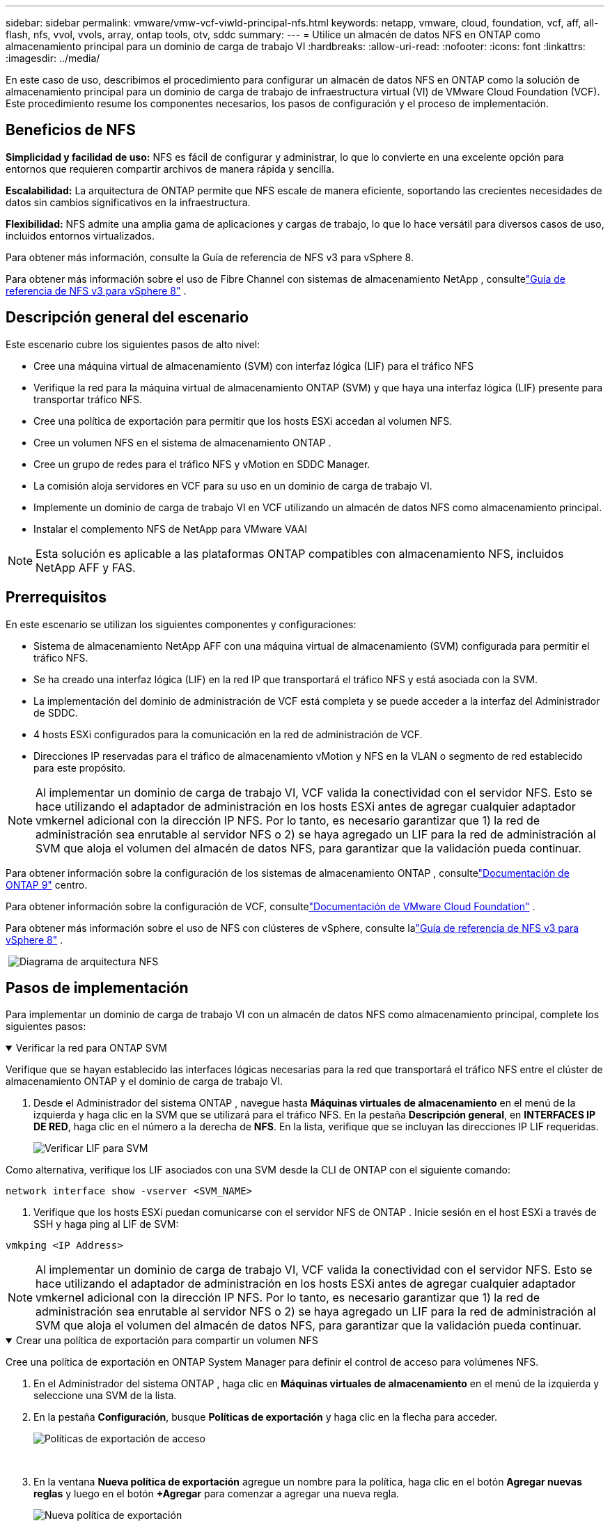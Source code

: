---
sidebar: sidebar 
permalink: vmware/vmw-vcf-viwld-principal-nfs.html 
keywords: netapp, vmware, cloud, foundation, vcf, aff, all-flash, nfs, vvol, vvols, array, ontap tools, otv, sddc 
summary:  
---
= Utilice un almacén de datos NFS en ONTAP como almacenamiento principal para un dominio de carga de trabajo VI
:hardbreaks:
:allow-uri-read: 
:nofooter: 
:icons: font
:linkattrs: 
:imagesdir: ../media/


[role="lead"]
En este caso de uso, describimos el procedimiento para configurar un almacén de datos NFS en ONTAP como la solución de almacenamiento principal para un dominio de carga de trabajo de infraestructura virtual (VI) de VMware Cloud Foundation (VCF).  Este procedimiento resume los componentes necesarios, los pasos de configuración y el proceso de implementación.



== Beneficios de NFS

*Simplicidad y facilidad de uso:* NFS es fácil de configurar y administrar, lo que lo convierte en una excelente opción para entornos que requieren compartir archivos de manera rápida y sencilla.

*Escalabilidad:* La arquitectura de ONTAP permite que NFS escale de manera eficiente, soportando las crecientes necesidades de datos sin cambios significativos en la infraestructura.

*Flexibilidad:* NFS admite una amplia gama de aplicaciones y cargas de trabajo, lo que lo hace versátil para diversos casos de uso, incluidos entornos virtualizados.

Para obtener más información, consulte la Guía de referencia de NFS v3 para vSphere 8.

Para obtener más información sobre el uso de Fibre Channel con sistemas de almacenamiento NetApp , consultelink:vmw-vvf-overview.html["Guía de referencia de NFS v3 para vSphere 8"] .



== Descripción general del escenario

Este escenario cubre los siguientes pasos de alto nivel:

* Cree una máquina virtual de almacenamiento (SVM) con interfaz lógica (LIF) para el tráfico NFS
* Verifique la red para la máquina virtual de almacenamiento ONTAP (SVM) y que haya una interfaz lógica (LIF) presente para transportar tráfico NFS.
* Cree una política de exportación para permitir que los hosts ESXi accedan al volumen NFS.
* Cree un volumen NFS en el sistema de almacenamiento ONTAP .
* Cree un grupo de redes para el tráfico NFS y vMotion en SDDC Manager.
* La comisión aloja servidores en VCF para su uso en un dominio de carga de trabajo VI.
* Implemente un dominio de carga de trabajo VI en VCF utilizando un almacén de datos NFS como almacenamiento principal.
* Instalar el complemento NFS de NetApp para VMware VAAI



NOTE: Esta solución es aplicable a las plataformas ONTAP compatibles con almacenamiento NFS, incluidos NetApp AFF y FAS.



== Prerrequisitos

En este escenario se utilizan los siguientes componentes y configuraciones:

* Sistema de almacenamiento NetApp AFF con una máquina virtual de almacenamiento (SVM) configurada para permitir el tráfico NFS.
* Se ha creado una interfaz lógica (LIF) en la red IP que transportará el tráfico NFS y está asociada con la SVM.
* La implementación del dominio de administración de VCF está completa y se puede acceder a la interfaz del Administrador de SDDC.
* 4 hosts ESXi configurados para la comunicación en la red de administración de VCF.
* Direcciones IP reservadas para el tráfico de almacenamiento vMotion y NFS en la VLAN o segmento de red establecido para este propósito.



NOTE: Al implementar un dominio de carga de trabajo VI, VCF valida la conectividad con el servidor NFS.  Esto se hace utilizando el adaptador de administración en los hosts ESXi antes de agregar cualquier adaptador vmkernel adicional con la dirección IP NFS.  Por lo tanto, es necesario garantizar que 1) la red de administración sea enrutable al servidor NFS o 2) se haya agregado un LIF para la red de administración al SVM que aloja el volumen del almacén de datos NFS, para garantizar que la validación pueda continuar.

Para obtener información sobre la configuración de los sistemas de almacenamiento ONTAP , consultelink:https://docs.netapp.com/us-en/ontap["Documentación de ONTAP 9"] centro.

Para obtener información sobre la configuración de VCF, consultelink:https://techdocs.broadcom.com/us/en/vmware-cis/vcf.html["Documentación de VMware Cloud Foundation"] .

Para obtener más información sobre el uso de NFS con clústeres de vSphere, consulte lalink:vmw-vvf-overview.html["Guía de referencia de NFS v3 para vSphere 8"] .

{nbsp}image:vmware-vcf-aff-070.png["Diagrama de arquitectura NFS"] {nbsp}



== Pasos de implementación

Para implementar un dominio de carga de trabajo VI con un almacén de datos NFS como almacenamiento principal, complete los siguientes pasos:

.Verificar la red para ONTAP SVM
[%collapsible%open]
====
Verifique que se hayan establecido las interfaces lógicas necesarias para la red que transportará el tráfico NFS entre el clúster de almacenamiento ONTAP y el dominio de carga de trabajo VI.

. Desde el Administrador del sistema ONTAP , navegue hasta *Máquinas virtuales de almacenamiento* en el menú de la izquierda y haga clic en la SVM que se utilizará para el tráfico NFS.  En la pestaña *Descripción general*, en *INTERFACES IP DE RED*, haga clic en el número a la derecha de *NFS*.  En la lista, verifique que se incluyan las direcciones IP LIF requeridas.
+
image:vmware-vcf-aff-003.png["Verificar LIF para SVM"]



Como alternativa, verifique los LIF asociados con una SVM desde la CLI de ONTAP con el siguiente comando:

[source, cli]
----
network interface show -vserver <SVM_NAME>
----
. Verifique que los hosts ESXi puedan comunicarse con el servidor NFS de ONTAP .  Inicie sesión en el host ESXi a través de SSH y haga ping al LIF de SVM:


[source, cli]
----
vmkping <IP Address>
----

NOTE: Al implementar un dominio de carga de trabajo VI, VCF valida la conectividad con el servidor NFS.  Esto se hace utilizando el adaptador de administración en los hosts ESXi antes de agregar cualquier adaptador vmkernel adicional con la dirección IP NFS.  Por lo tanto, es necesario garantizar que 1) la red de administración sea enrutable al servidor NFS o 2) se haya agregado un LIF para la red de administración al SVM que aloja el volumen del almacén de datos NFS, para garantizar que la validación pueda continuar.

====
.Crear una política de exportación para compartir un volumen NFS
[%collapsible%open]
====
Cree una política de exportación en ONTAP System Manager para definir el control de acceso para volúmenes NFS.

. En el Administrador del sistema ONTAP , haga clic en *Máquinas virtuales de almacenamiento* en el menú de la izquierda y seleccione una SVM de la lista.
. En la pestaña *Configuración*, busque *Políticas de exportación* y haga clic en la flecha para acceder.
+
image:vmware-vcf-aff-006.png["Políticas de exportación de acceso"]

+
{nbsp}

. En la ventana *Nueva política de exportación* agregue un nombre para la política, haga clic en el botón *Agregar nuevas reglas* y luego en el botón *+Agregar* para comenzar a agregar una nueva regla.
+
image:vmware-vcf-aff-007.png["Nueva política de exportación"]

+
{nbsp}

. Complete las direcciones IP, el rango de direcciones IP o la red que desea incluir en la regla.  Desmarque las casillas *SMB/Cifs* y * FlexCache* y realice selecciones para los detalles de acceso a continuación.  Seleccionar las casillas UNIX es suficiente para acceder al host ESXi.
+
image:vmware-vcf-aff-008.png["Guardar nueva regla"]

+

NOTE: Al implementar un dominio de carga de trabajo VI, VCF valida la conectividad con el servidor NFS.  Esto se hace utilizando el adaptador de administración en los hosts ESXi antes de agregar cualquier adaptador vmkernel adicional con la dirección IP NFS.  Por lo tanto, es necesario garantizar que la política de exportación incluya la red de gestión del VCF para permitir que se lleve a cabo la validación.

. Una vez ingresadas todas las reglas, haga clic en el botón *Guardar* para guardar la nueva Política de exportación.
. Alternativamente, puede crear políticas y reglas de exportación en la CLI de ONTAP .  Consulte los pasos para crear una política de exportación y agregar reglas en la documentación de ONTAP .
+
** Utilice la CLI de ONTAP paralink:https://docs.netapp.com/us-en/ontap/nfs-config/create-export-policy-task.html["Crear una política de exportación"] .
** Utilice la CLI de ONTAP paralink:https://docs.netapp.com/us-en/ontap/nfs-config/add-rule-export-policy-task.html["Agregar una regla a una política de exportación"] .




====
.Crear volumen NFS
[%collapsible%open]
====
Cree un volumen NFS en el sistema de almacenamiento ONTAP para usarlo como almacén de datos en la implementación del dominio de carga de trabajo.

. Desde el Administrador del sistema ONTAP , navegue a *Almacenamiento > Volúmenes* en el menú de la izquierda y haga clic en *+Agregar* para crear un nuevo volumen.
+
image:vmware-vcf-aff-009.png["Añadir nuevo volumen"]

+
{nbsp}

. Agregue un nombre para el volumen, complete la capacidad deseada y seleccione la máquina virtual de almacenamiento que alojará el volumen.  Haga clic en *Más opciones* para continuar.
+
image:vmware-vcf-aff-010.png["Agregar detalles de volumen"]

+
{nbsp}

. En Permisos de acceso, seleccione la Política de exportación que incluye la red de administración de VCF o la dirección IP y las direcciones IP de la red NFS que se utilizarán tanto para la validación del servidor NFS como para el tráfico NFS.
+
image:vmware-vcf-aff-011.png["Agregar detalles de volumen"]

+
+ {nbsp}

+

NOTE: Al implementar un dominio de carga de trabajo VI, VCF valida la conectividad con el servidor NFS.  Esto se hace utilizando el adaptador de administración en los hosts ESXi antes de agregar cualquier adaptador vmkernel adicional con la dirección IP NFS.  Por lo tanto, es necesario garantizar que 1) la red de administración sea enrutable al servidor NFS o 2) se haya agregado un LIF para la red de administración al SVM que aloja el volumen del almacén de datos NFS, para garantizar que la validación pueda continuar.

. Alternativamente, los volúmenes ONTAP se pueden crear en la CLI de ONTAP .  Para obtener más información, consulte lalink:https://docs.netapp.com/us-en/ontap-cli-9141//lun-create.html["lun crear"] Comando en la documentación de comandos de ONTAP .


====
.Crear un grupo de redes en SDDC Manager
[%collapsible%open]
====
Se debe crear un grupo de redes en SDDC Manager antes de poner en funcionamiento los hosts ESXi, como preparación para implementarlos en un dominio de carga de trabajo VI.  El grupo de redes debe incluir la información de red y los rangos de direcciones IP para que los adaptadores VMkernel se utilicen para la comunicación con el servidor NFS.

. Desde la interfaz web de SDDC Manager, navegue a *Configuración de red* en el menú de la izquierda y haga clic en el botón *+ Crear grupo de redes*.
+
image:vmware-vcf-aff-004.png["Crear un grupo de redes"]

+
{nbsp}

. Complete un nombre para el grupo de redes, seleccione la casilla de verificación para NFS y complete todos los detalles de la red.  Repita esto para la información de la red vMotion.
+
image:vmware-vcf-aff-005.png["Configuración del grupo de redes"]

+
{nbsp}

. Haga clic en el botón *Guardar* para completar la creación del grupo de redes.


====
.Anfitriones de la Comisión
[%collapsible%open]
====
Antes de que los hosts ESXi se puedan implementar como un dominio de carga de trabajo, se deben agregar al inventario de SDDC Manager.  Esto implica proporcionar la información requerida, pasar la validación e iniciar el proceso de puesta en servicio.

Para más información véaselink:https://techdocs.broadcom.com/us/en/vmware-cis/vcf/vcf-5-2-and-earlier/5-2/commission-hosts.html["Anfitriones de la Comisión"] en la Guía de administración de VCF.

. Desde la interfaz del Administrador de SDDC, navegue hasta *Hosts* en el menú de la izquierda y haga clic en el botón *Comisionar Hosts*.
+
image:vmware-vcf-aff-016.png["Inicio de la comisión de anfitriones"]

+
{nbsp}

. La primera página es una lista de verificación de requisitos previos.  Verifique todos los requisitos previos y seleccione todas las casillas de verificación para continuar.
+
image:vmware-vcf-aff-017.png["Confirmar requisitos previos"]

+
{nbsp}

. En la ventana *Adición y validación de host*, complete el *FQDN del host*, el *Tipo de almacenamiento*, el nombre del *Grupo de red* que incluye las direcciones IP de almacenamiento NFS y vMotion que se usarán para el dominio de carga de trabajo y las credenciales para acceder al host ESXi.  Haga clic en *Agregar* para agregar el host al grupo de hosts que se validará.
+
image:vmware-vcf-aff-018.png["Ventana de adición y validación de host"]

+
{nbsp}

. Una vez que se hayan agregado todos los hosts que se validarán, haga clic en el botón *Validar todo* para continuar.
. Suponiendo que todos los hosts estén validados, haga clic en *Siguiente* para continuar.
+
image:vmware-vcf-aff-019.png["Validar todo y hacer clic en Siguiente"]

+
{nbsp}

. Revise la lista de hosts que serán comisionados y haga clic en el botón *Comisión* para iniciar el proceso.  Supervise el proceso de puesta en servicio desde el panel de tareas en el administrador de SDDC.
+
image:vmware-vcf-aff-020.png["Validar todo y hacer clic en Siguiente"]



====
.Implementar el dominio de carga de trabajo de VI
[%collapsible%open]
====
La implementación de dominios de carga de trabajo VI se logra mediante la interfaz de VCF Cloud Manager.  Aquí solo se presentarán los pasos relacionados con la configuración del almacenamiento.

Para obtener instrucciones paso a paso sobre cómo implementar un dominio de carga de trabajo VI, consultelink:https://techdocs.broadcom.com/us/en/vmware-cis/vcf/vcf-5-2-and-earlier/5-2/map-for-administering-vcf-5-2/working-with-workload-domains-admin/about-virtual-infrastructure-workload-domains-admin/deploy-a-vi-workload-domain-using-the-sddc-manager-ui-admin.html["Implementar un dominio de carga de trabajo de VI mediante la interfaz de usuario del administrador de SDDC"] .

. Desde el panel de control de SDDC Manager, haga clic en *+ Dominio de carga de trabajo* en la esquina superior derecha para crear un nuevo dominio de carga de trabajo.
+
image:vmware-vcf-aff-012.png["Crear un nuevo dominio de carga de trabajo"]

+
{nbsp}

. En el asistente de configuración de VI, complete las secciones de *Información general, Clúster, Computación, Redes* y *Selección de host* según sea necesario.


Para obtener información sobre cómo completar la información requerida en el asistente de configuración de VI, consultelink:https://techdocs.broadcom.com/us/en/vmware-cis/vcf/vcf-5-2-and-earlier/5-2/map-for-administering-vcf-5-2/working-with-workload-domains-admin/about-virtual-infrastructure-workload-domains-admin/deploy-a-vi-workload-domain-using-the-sddc-manager-ui-admin.html["Implementar un dominio de carga de trabajo de VI mediante la interfaz de usuario del administrador de SDDC"] .

+image:vmware-vcf-aff-013.png["Asistente de configuración de VI"]

. En la sección Almacenamiento NFS, complete el nombre del almacén de datos, el punto de montaje de la carpeta del volumen NFS y la dirección IP del LIF de la máquina virtual de almacenamiento NFS de ONTAP .
+
image:vmware-vcf-aff-014.png["Agregar información de almacenamiento NFS"]

+
{nbsp}

. En el asistente de configuración de VI, complete los pasos de Configuración del conmutador y Licencia y, a continuación, haga clic en *Finalizar* para iniciar el proceso de creación del Dominio de carga de trabajo.
+
image:vmware-vcf-aff-015.png["Asistente completo de configuración de VI"]

+
{nbsp}

. Supervisar el proceso y resolver cualquier problema de validación que surja durante el proceso.


====
.Instalar el complemento NFS de NetApp para VMware VAAI
[%collapsible%open]
====
El complemento NFS de NetApp para VMware VAAI integra las bibliotecas de discos virtuales de VMware instaladas en el host ESXi y proporciona operaciones de clonación de mayor rendimiento que finalizan más rápido.  Este es un procedimiento recomendado cuando se utilizan sistemas de almacenamiento ONTAP con VMware vSphere.

Para obtener instrucciones paso a paso sobre cómo implementar el complemento NFS de NetApp para VMware VAAI, siga las instrucciones enlink:https://docs.netapp.com/us-en/nfs-plugin-vmware-vaai/task-install-netapp-nfs-plugin-for-vmware-vaai.html["Instalar el complemento NFS de NetApp para VMware VAAI"] .

====


== Demostración en vídeo de esta solución

.Almacenes de datos NFS como almacenamiento principal para dominios de carga de trabajo VCF
video::9b66ac8d-d2b1-4ac4-a33c-b16900f67df6[panopto,width=360]


== Información adicional

Para obtener información sobre la configuración de los sistemas de almacenamiento ONTAP , consultelink:https://docs.netapp.com/us-en/ontap["Documentación de ONTAP 9"] centro.

Para obtener información sobre la configuración de VCF, consultelink:https://techdocs.broadcom.com/us/en/vmware-cis/vcf.html["Documentación de VMware Cloud Foundation"] .
